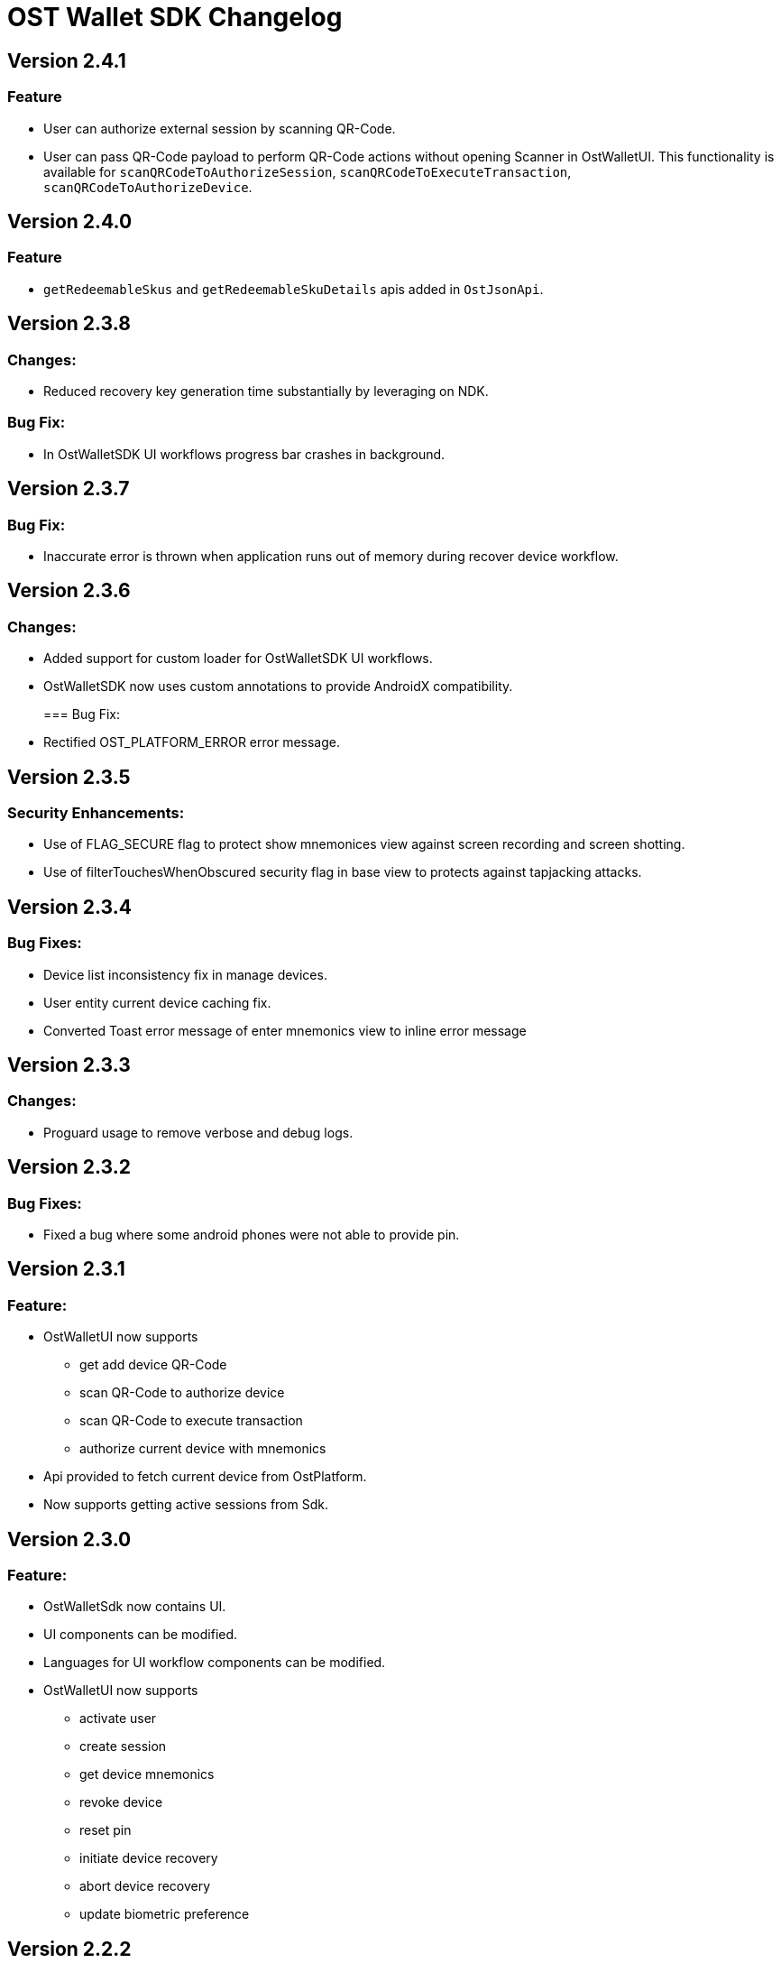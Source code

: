 = OST Wallet SDK Changelog

== Version 2.4.1

=== Feature

* User can authorize external session by scanning QR-Code.
* User can pass QR-Code payload to perform QR-Code actions without opening Scanner in OstWalletUI.
This functionality is available for `scanQRCodeToAuthorizeSession`, `scanQRCodeToExecuteTransaction`, `scanQRCodeToAuthorizeDevice`.

== Version 2.4.0

=== Feature

* `getRedeemableSkus` and `getRedeemableSkuDetails` apis added in `OstJsonApi`.

== Version 2.3.8

=== Changes:

* Reduced recovery key generation time substantially by leveraging on NDK.

=== Bug Fix:

* In OstWalletSDK UI workflows progress bar crashes in background.

== Version 2.3.7

=== Bug Fix:

* Inaccurate error is thrown when application runs out of memory during recover device workflow.

== Version 2.3.6

=== Changes:

* Added support for custom loader for OstWalletSDK UI workflows.
* OstWalletSDK now uses custom annotations to provide AndroidX compatibility.
+
=== Bug Fix:
* Rectified OST_PLATFORM_ERROR error message.

== Version 2.3.5

=== Security Enhancements:

* Use of FLAG_SECURE flag to protect show mnemonices view against screen recording and screen shotting.
* Use of filterTouchesWhenObscured security flag in base view to protects against tapjacking attacks.

== Version 2.3.4

=== Bug Fixes:

* Device list inconsistency fix in manage devices.
* User entity current device caching fix.
* Converted Toast error message of enter mnemonics view to inline error message

== Version 2.3.3

=== Changes:

* Proguard usage to remove verbose and debug logs.

== Version 2.3.2

=== Bug Fixes:

* Fixed a bug where some android phones were not able to provide pin.

== Version 2.3.1

=== Feature:

* OstWalletUI now supports
 ** get add device QR-Code
 ** scan QR-Code to authorize device
 ** scan QR-Code to execute transaction
 ** authorize current device with mnemonics
* Api provided to fetch current device from OstPlatform.
* Now supports getting active sessions from Sdk.

== Version 2.3.0

=== Feature:

* OstWalletSdk now contains UI.
* UI components can be modified.
* Languages for UI workflow components can be modified.
* OstWalletUI now supports
 ** activate user
 ** create session
 ** get device mnemonics
 ** revoke device
 ** reset pin
 ** initiate device recovery
 ** abort device recovery
 ** update biometric preference

== Version 2.2.2

=== Bug Fix:

* Crash fixes in OstWallet

=== Security Enhancements

* Trustkit reinitialization check

== Version 2.2.1

=== Bug Fix:

* Add `No Network Access` error to OstApiError

=== Security Enhancements

* Implemented public-key pinning for api.ost.com

== Version v2.2.0

=== Changes:

* Added Multi Currency Feature which allows developers to specify fiat-currency at runtime while executing a transaction.
* Added OstJsonApi that allows developers to fetch data from Ost Platform.
Please see README.MD for supported Api(s).

== Version 2.1.0

=== Changes:

* Biometric preferences are now saved in the SDK
* Remove hard-coding of OST as the value token that backs Brand Tokens
* Now supports device access revocation via API

== Version 2.0.1

=== Changes:

* Added CHANGELOG.md
* Removed OstBaseWorkFlow.loadCurrentDevice method and changed it's usage in OstResetPin
* Removed OstBaseWorkFlow.loadUser method and changed it's usage in OstResetPin
* Removed OstBaseWorkFlow.loadToken method
* Removed OstBaseWorkFlow(String userId, Handler handler, OstWorkFlowCallback callback) constructor
* Removed unused method OstUser.sign()
* Removed OstSdkCrypto class & OstCrypto interface
* Removed utils.KeyGenProcess class & KeyGenProcessTest test-case
* Use a deterministic password along with Mnemonics to generate keys.
Using a deterministic password not only increases security, but also ensures that no two users can accidentally generate the same key
* `USE_SEED_PASSWORD` configuration added to support backwards compatibility with v2.0.0
